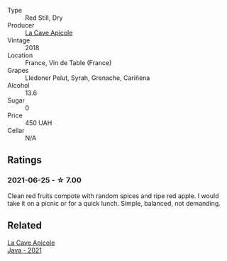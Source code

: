 #+attr_html: :class wine-main-image
[[file:/images/a8/368368-f075-4ed0-ae7c-3b881cb2c402/2021-06-26-10-48-15-AF884B91-C697-4C72-8ED2-38C2E93BBC37-1-105-c.webp]]

- Type :: Red Still, Dry
- Producer :: [[barberry:/producers/59245419-a7e7-4fe5-b8f0-ad77d901bb9e][La Cave Apicole]]
- Vintage :: 2018
- Location :: France, Vin de Table (France)
- Grapes :: Lledoner Pelut, Syrah, Grenache, Cariñena
- Alcohol :: 13.6
- Sugar :: 0
- Price :: 450 UAH
- Cellar :: N/A

** Ratings

*** 2021-06-25 - ☆ 7.00

Clean red fruits compote with random spices and ripe red apple. I would take it on a picnic or for a quick lunch. Simple, balanced, not demanding.

** Related

#+begin_export html
<div class="flex-container">
  <a class="flex-item flex-item-left" href="/wines/2ae8dc33-cd05-4208-b028-94e7acae704a.html">
    <img class="flex-bottle" src="/images/2a/e8dc33-cd05-4208-b028-94e7acae704a/2022-08-20-11-14-08-FBD2E899-2FD6-472C-943B-318C7E141403-1-105-c.webp"></img>
    <section class="h">La Cave Apicole</section>
    <section class="h text-bolder">Java - 2021</section>
  </a>

</div>
#+end_export
